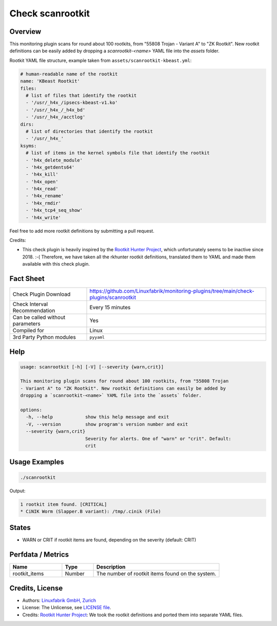 Check scanrootkit
=================

Overview
--------

This monitoring plugin scans for round about 100 rootkits, from "55808 Trojan - Variant A" to "ZK Rootkit". New rootkit definitions can be easily added by dropping a `scanrootkit-<name>` YAML file into the `assets` folder.

Rootkit YAML file structure, example taken from ``assets/scanrootkit-kbeast.yml``:

.. code-block:: yaml

    # human-readable name of the rootkit
    name: 'KBeast Rootkit'
    files:
      # list of files that identify the rootkit
      - '/usr/_h4x_/ipsecs-kbeast-v1.ko'
      - '/usr/_h4x_/_h4x_bd'
      - '/usr/_h4x_/acctlog'
    dirs:
      # list of directories that identify the rootkit
      - '/usr/_h4x_'
    ksyms:
      # list of items in the kernel symbols file that identify the rootkit
      - 'h4x_delete_module'
      - 'h4x_getdents64'
      - 'h4x_kill'
      - 'h4x_open'
      - 'h4x_read'
      - 'h4x_rename'
      - 'h4x_rmdir'
      - 'h4x_tcp4_seq_show'
      - 'h4x_write'

Feel free to add more rootkit definitions by submitting a pull request.

Credits:

* This check plugin is heavily inspired by the `Rootkit Hunter Project <https://rkhunter.sourceforge.net/>`_, which unfortunately seems to be inactive since 2018. :-( Therefore, we have taken all the rkhunter rootkit definitions, translated them to YAML and made them available with this check plugin.


Fact Sheet
----------

.. csv-table::
    :widths: 30, 70
    
    "Check Plugin Download",                "https://github.com/Linuxfabrik/monitoring-plugins/tree/main/check-plugins/scanrootkit"
    "Check Interval Recommendation",        "Every 15 minutes"
    "Can be called without parameters",     "Yes"
    "Compiled for",                         "Linux"
    "3rd Party Python modules",             "``pyyaml``"


Help
----

.. code-block:: text

    usage: scanrootkit [-h] [-V] [--severity {warn,crit}]

    This monitoring plugin scans for round about 100 rootkits, from "55808 Trojan
    - Variant A" to "ZK Rootkit". New rootkit definitions can easily be added by
    dropping a `scanrootkit-<name>` YAML file into the `assets` folder.

    options:
      -h, --help            show this help message and exit
      -V, --version         show program's version number and exit
      --severity {warn,crit}
                            Severity for alerts. One of "warn" or "crit". Default:
                            crit


Usage Examples
--------------

.. code-block:: bash

    ./scanrootkit

Output:

.. code-block:: text

    1 rootkit item found. [CRITICAL]
    * CiNIK Worm (Slapper.B variant): /tmp/.cinik (File)


States
------

* WARN or CRIT if rootkit items are found, depending on the severity (default: CRIT)


Perfdata / Metrics
------------------

.. csv-table::
    :widths: 25, 15, 60
    :header-rows: 1

    Name,                                       Type,               Description                                           
    rootkit_items,                              Number,             The number of rootkit items found on the system.


Credits, License
----------------

* Authors: `Linuxfabrik GmbH, Zurich <https://www.linuxfabrik.ch>`_
* License: The Unlicense, see `LICENSE file <https://unlicense.org/>`_.
* Credits: `Rootkit Hunter Project <https://rkhunter.sourceforge.net/>`_: We took the rootkit definitions and ported them into separate YAML files.
